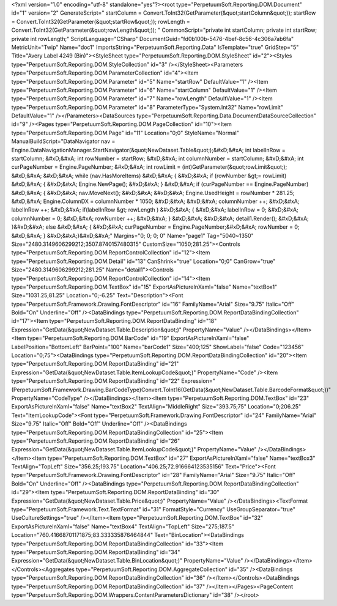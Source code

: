 ﻿<?xml version="1.0" encoding="utf-8" standalone="yes"?><root type="PerpetuumSoft.Reporting.DOM.Document" id="1" version="2" GenerateScript=" startColumn = Convert.ToInt32(GetParameter(&quot;startColumn&quot;));  startRow = Convert.ToInt32(GetParameter(&quot;startRow&quot;));  rowLength = Convert.ToInt32(GetParameter(&quot;rowLength&quot;)); " CommonScript="private int startColumn; private int startRow; private int rowLength;" ScriptLanguage="CSharp" DocumentGuid="fd0b100b-5476-4bef-8c56-4c306a7ab6fa" MetricUnit="Twip" Name="doc1" ImportsString="PerpetuumSoft.Reporting.Data" IsTemplate="true" GridStep="5" Title="Avery Label 4249 (Bin)"><StyleSheet type="PerpetuumSoft.Reporting.DOM.StyleSheet" id="2"><Styles type="PerpetuumSoft.Reporting.DOM.StyleCollection" id="3" /></StyleSheet><Parameters type="PerpetuumSoft.Reporting.DOM.ParameterCollection" id="4"><Item type="PerpetuumSoft.Reporting.DOM.Parameter" id="5" Name="startRow" DefaultValue="1" /><Item type="PerpetuumSoft.Reporting.DOM.Parameter" id="6" Name="startColumn" DefaultValue="1" /><Item type="PerpetuumSoft.Reporting.DOM.Parameter" id="7" Name="rowLength" DefaultValue="1" /><Item type="PerpetuumSoft.Reporting.DOM.Parameter" id="8" ParameterType="System.Int32" Name="rowLimit" DefaultValue="1" /></Parameters><DataSources type="PerpetuumSoft.Reporting.Data.DocumentDataSourceCollection" id="9" /><Pages type="PerpetuumSoft.Reporting.DOM.PageCollection" id="10"><Item type="PerpetuumSoft.Reporting.DOM.Page" id="11" Location="0;0" StyleName="Normal" ManualBuildScript="DataNavigator nav = Engine.DataNavigationManager.StartNavigator(&quot;NewDataset.Table&quot;);&#xD;&#xA; int labelInRow = startColumn; &#xD;&#xA; int rowNumber = startRow; &#xD;&#xA; int columnNumber = startColumn; &#xD;&#xA; int curPageNumber = Engine.PageNumber; &#xD;&#xA; int rowLimit = (int)GetParameter(&quot;rowLimit&quot;); &#xD;&#xA;  &#xD;&#xA; while (nav.HasMoreItems) &#xD;&#xA; { &#xD;&#xA;   if (rowNumber &gt;= rowLimit) &#xD;&#xA;   { &#xD;&#xA;     Engine.NewPage(); &#xD;&#xA;   } &#xD;&#xA;   if (curPageNumber == Engine.PageNumber) &#xD;&#xA;   { &#xD;&#xA;     nav.MoveNext(); &#xD;&#xA;        &#xD;&#xA;     Engine.UsedHeight = rowNumber  * 281.25; &#xD;&#xA;     Engine.ColumnDX = columnNumber * 1050; &#xD;&#xA;      &#xD;&#xA;     columnNumber ++;   &#xD;&#xA;     labelInRow ++; &#xD;&#xA;       if(labelInRow &gt; rowLength ) &#xD;&#xA;       { &#xD;&#xA;         labelInRow = 0; &#xD;&#xA;         columnNumber = 0; &#xD;&#xA;       rowNumber ++; &#xD;&#xA;    }  &#xD;&#xA;    &#xD;&#xA;     detail1.Render(); &#xD;&#xA;  }&#xD;&#xA;   else &#xD;&#xA;   { &#xD;&#xA;    curPageNumber = Engine.PageNumber;&#xD;&#xA;     rowNumber = 0; &#xD;&#xA;   } &#xD;&#xA;}&#xD;&#xA;" Margins="0; 0; 0; 0" Name="page1" Tag="5040~1350" Size="2480.3149606299212;3507.8740157480315" CustomSize="1050;281.25"><Controls type="PerpetuumSoft.Reporting.DOM.ReportControlCollection" id="12"><Item type="PerpetuumSoft.Reporting.DOM.Detail" id="13" CanShrink="true" Location="0;0" CanGrow="true" Size="2480.3149606299212;281.25" Name="detail1"><Controls type="PerpetuumSoft.Reporting.DOM.ReportControlCollection" id="14"><Item type="PerpetuumSoft.Reporting.DOM.TextBox" id="15" ExportAsPictureInXaml="false" Name="textBox1" Size="1031.25;81.25" Location="0;-6.25" Text="Description"><Font type="PerpetuumSoft.Framework.Drawing.FontDescriptor" id="16" FamilyName="Arial" Size="9.75" Italic="Off" Bold="On" Underline="Off" /><DataBindings type="PerpetuumSoft.Reporting.DOM.ReportDataBindingCollection" id="17"><Item type="PerpetuumSoft.Reporting.DOM.ReportDataBinding" id="18" Expression="GetData(&quot;NewDataset.Table.Description&quot;)" PropertyName="Value" /></DataBindings></Item><Item type="PerpetuumSoft.Reporting.DOM.BarCode" id="19" ExportAsPictureInXaml="false" LabelPosition="BottomLeft" BarPoint="100" Name="barCode1" Size="400;125" ShowLabel="false" Code="123456" Location="0;75"><DataBindings type="PerpetuumSoft.Reporting.DOM.ReportDataBindingCollection" id="20"><Item type="PerpetuumSoft.Reporting.DOM.ReportDataBinding" id="21" Expression="GetData(&quot;NewDataset.Table.ItemLookupCode&quot;)" PropertyName="Code" /><Item type="PerpetuumSoft.Reporting.DOM.ReportDataBinding" id="22" Expression="(PerpetuumSoft.Framework.Drawing.BarCodeType)Convert.ToInt16(GetData(&quot;NewDataset.Table.BarcodeFormat&quot;))" PropertyName="CodeType" /></DataBindings></Item><Item type="PerpetuumSoft.Reporting.DOM.TextBox" id="23" ExportAsPictureInXaml="false" Name="textBox2" TextAlign="MiddleRight" Size="393.75;75" Location="0;206.25" Text="ItemLookupCode"><Font type="PerpetuumSoft.Framework.Drawing.FontDescriptor" id="24" FamilyName="Arial" Size="9.75" Italic="Off" Bold="Off" Underline="Off" /><DataBindings type="PerpetuumSoft.Reporting.DOM.ReportDataBindingCollection" id="25"><Item type="PerpetuumSoft.Reporting.DOM.ReportDataBinding" id="26" Expression="GetData(&quot;NewDataset.Table.ItemLookupCode&quot;)" PropertyName="Value" /></DataBindings></Item><Item type="PerpetuumSoft.Reporting.DOM.TextBox" id="27" ExportAsPictureInXaml="false" Name="textBox3" TextAlign="TopLeft" Size="356.25;193.75" Location="406.25;72.916664123535156" Text="Price"><Font type="PerpetuumSoft.Framework.Drawing.FontDescriptor" id="28" FamilyName="Arial" Size="9.75" Italic="Off" Bold="On" Underline="Off" /><DataBindings type="PerpetuumSoft.Reporting.DOM.ReportDataBindingCollection" id="29"><Item type="PerpetuumSoft.Reporting.DOM.ReportDataBinding" id="30" Expression="GetData(&quot;NewDataset.Table.Price&quot;)" PropertyName="Value" /></DataBindings><TextFormat type="PerpetuumSoft.Framework.Text.TextFormat" id="31" FormatStyle="Currency" UseGroupSeparator="true" UseCultureSettings="true" /></Item><Item type="PerpetuumSoft.Reporting.DOM.TextBox" id="32" ExportAsPictureInXaml="false" Name="textBox4" TextAlign="TopLeft" Size="275;187.5" Location="760.41668701171875;83.333335876464844" Text="BinLocation"><DataBindings type="PerpetuumSoft.Reporting.DOM.ReportDataBindingCollection" id="33"><Item type="PerpetuumSoft.Reporting.DOM.ReportDataBinding" id="34" Expression="GetData(&quot;NewDataset.Table.BinLocation&quot;)" PropertyName="Value" /></DataBindings></Item></Controls><Aggregates type="PerpetuumSoft.Reporting.DOM.AggregateCollection" id="35" /><DataBindings type="PerpetuumSoft.Reporting.DOM.ReportDataBindingCollection" id="36" /></Item></Controls><DataBindings type="PerpetuumSoft.Reporting.DOM.ReportDataBindingCollection" id="37" /></Item></Pages><PageContent type="PerpetuumSoft.Reporting.DOM.Wrappers.ContentParametersDictionary" id="38" /></root>